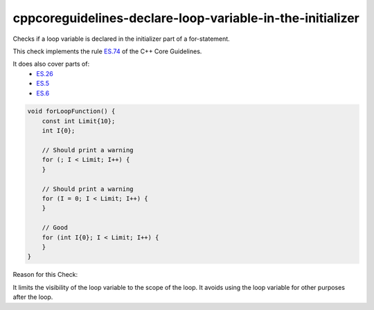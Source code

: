 .. title:: clang-tidy - cppcoreguidelines-declare-loop-variable-in-the-initializer

cppcoreguidelines-declare-loop-variable-in-the-initializer
==========================================================

Checks if a loop variable is declared in the initializer part of a for-statement.

This check implements the rule `ES.74 <https://github.com/isocpp/CppCoreGuidelines/blob/master/CppCoreGuidelines.md#es74-prefer-to-declare-a-loop-variable-in-the-initializer-part-of-a-for-statement>`_ of the C++ Core Guidelines.

It does also cover parts of:
    - `ES.26 <https://github.com/isocpp/CppCoreGuidelines/blob/master/CppCoreGuidelines.md#es26-dont-use-a-variable-for-two-unrelated-purposes>`_
    - `ES.5 <https://github.com/isocpp/CppCoreGuidelines/blob/master/CppCoreGuidelines.md#es5-keep-scopes-small>`_
    - `ES.6 <https://github.com/isocpp/CppCoreGuidelines/blob/master/CppCoreGuidelines.md#es6-declare-names-in-for-statement-initializers-and-conditions-to-limit-scope>`_


.. code-block:: c++

    void forLoopFunction() {
        const int Limit{10};
        int I{0};

        // Should print a warning
        for (; I < Limit; I++) {
        }

        // Should print a warning
        for (I = 0; I < Limit; I++) {
        }

        // Good
        for (int I{0}; I < Limit; I++) {
        }
    }

Reason for this Check:

It limits the visibility of the loop variable to the scope of the loop.
It avoids using the loop variable for other purposes after the loop.
